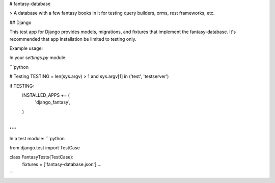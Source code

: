 # fantasy-database

> A database with a few fantasy books in it for testing query builders, orms, rest frameworks, etc.


## Django

This test app for Django provides models, migrations, and fixtures that implement the fantasy-database. It's
recommended that app installation be limited to testing only.

Example usage:

In your `settings.py` module:

```python

# Testing
TESTING = len(sys.argv) > 1 and sys.argv[1] in ('test', 'testserver')

if TESTING:
    INSTALLED_APPS += (
        'django_fantasy',
    )

...
```

In a test module:
```python

from django.test import TestCase

class FantasyTests(TestCase):
    fixtures = ['fantasy-database.json']
    ...

```


